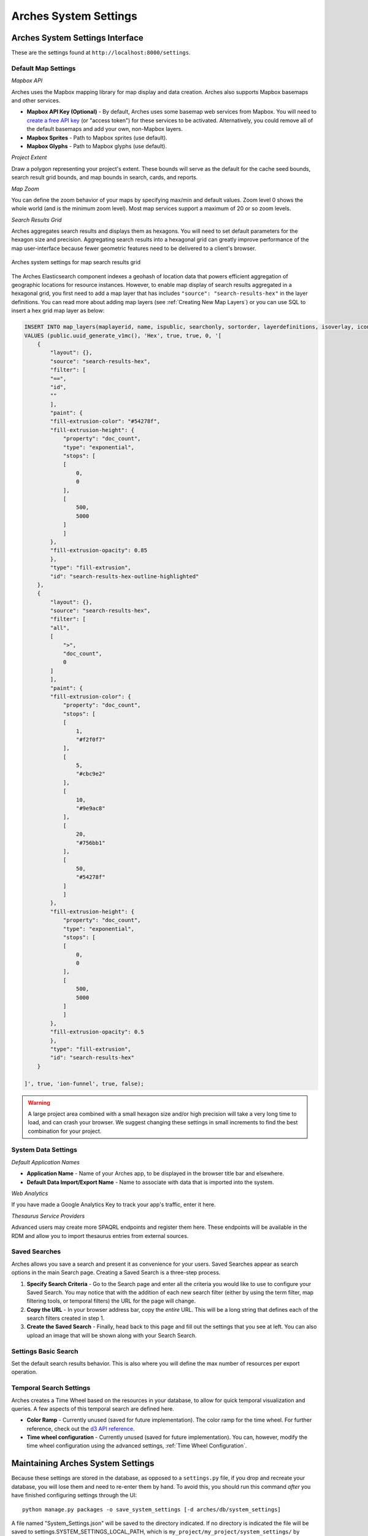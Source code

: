 ######################
Arches System Settings
######################

.. seealso::

    This section covers configuration settings that are managed through a browser. You will likely need to update other :ref:`settings that are defined elsewhere <Settings - Beyond the UI>`.

Arches System Settings Interface
--------------------------------

These are the settings found at ``http://localhost:8000/settings``.

Default Map Settings
====================

*Mapbox API*

Arches uses the Mapbox mapping library for map display and data creation. Arches also supports Mapbox basemaps and other services.

+ **Mapbox API Key (Optional)** - By default, Arches uses some basemap web services from Mapbox. You will need to `create a free API key <https://www.mapbox.com/help/create-api-access-token/>`_ (or "access token") for these services to be activated. Alternatively, you could remove all of the default basemaps and add your own, non-Mapbox layers.
+ **Mapbox Sprites** - Path to Mapbox sprites (use default).
+ **Mapbox Glyphs** - Path to Mapbox glyphs (use default).

*Project Extent*

Draw a polygon representing your project's extent. These bounds will serve as the default for the cache seed bounds, search result grid bounds, and map bounds in search, cards, and reports.

*Map Zoom*

You can define the zoom behavior of your maps by specifying max/min and default values. Zoom level 0 shows the whole world (and is the minimum zoom level). Most map services support a maximum of 20 or so zoom levels.

*Search Results Grid*

Arches aggregates search results and displays them as hexagons. You will need to set default parameters for the hexagon size and precision. Aggregating search results into a hexagonal grid can greatly improve performance of the map user-interface because fewer geometric features need to be delivered to a client's browser.

.. figure:: ../images/system-settings-map-grind-hex.png
    :width: 100%
    :align: center

    Arches system settings for map search results grid

The Arches Elasticsearch component indexes a geohash of location data that powers efficient aggregation of geographic locations for resource instances. However, to enable map display of search results aggregated in a hexagonal grid, you first need to add a map layer that has includes ``"source": "search-results-hex"`` in the layer definitions. You can read more about adding map layers (see :ref:`Creating New Map Layers`) or you can use SQL to insert a hex grid map layer as below:

.. code-block:: sql

    INSERT INTO map_layers(maplayerid, name, ispublic, searchonly, sortorder, layerdefinitions, isoverlay, icon, activated, addtomap)
    VALUES (public.uuid_generate_v1mc(), 'Hex', true, true, 0, '[
        {
            "layout": {},
            "source": "search-results-hex",
            "filter": [
            "==",
            "id",
            ""
            ],
            "paint": {
            "fill-extrusion-color": "#54278f",
            "fill-extrusion-height": {
                "property": "doc_count",
                "type": "exponential",
                "stops": [
                [
                    0,
                    0
                ],
                [
                    500,
                    5000
                ]
                ]
            },
            "fill-extrusion-opacity": 0.85
            },
            "type": "fill-extrusion",
            "id": "search-results-hex-outline-highlighted"
        },
        {
            "layout": {},
            "source": "search-results-hex",
            "filter": [
            "all",
            [
                ">",
                "doc_count",
                0
            ]
            ],
            "paint": {
            "fill-extrusion-color": {
                "property": "doc_count",
                "stops": [
                [
                    1,
                    "#f2f0f7"
                ],
                [
                    5,
                    "#cbc9e2"
                ],
                [
                    10,
                    "#9e9ac8"
                ],
                [
                    20,
                    "#756bb1"
                ],
                [
                    50,
                    "#54278f"
                ]
                ]
            },
            "fill-extrusion-height": {
                "property": "doc_count",
                "type": "exponential",
                "stops": [
                [
                    0,
                    0
                ],
                [
                    500,
                    5000
                ]
                ]
            },
            "fill-extrusion-opacity": 0.5
            },
            "type": "fill-extrusion",
            "id": "search-results-hex"
        }
    ​
    ]', true, 'ion-funnel', true, false);



.. warning:: A large project area combined with a small hexagon size and/or high precision will take a very long time to load, and can crash your browser. We suggest changing these settings in small increments to find the best combination for your project.

System Data Settings
====================

*Default Application Names*

+ **Application Name** - Name of your Arches app, to be displayed in the browser title bar and elsewhere.
+ **Default Data Import/Export Name** - Name to associate with data that is imported into the system.

*Web Analytics*

If you have made a Google Analytics Key to track your app's traffic, enter it here.

*Thesaurus Service Providers*

Advanced users may create more SPAQRL endpoints and register them here. These endpoints will be available in the RDM and allow you to import thesaurus entries from external sources.

Saved Searches
==============

Arches allows you save a search and present it as convenience for your users. Saved Searches appear as search options in the main Search page. Creating a Saved Search is a three-step process.

#. **Specify Search Criteria** - Go to the Search page and enter all the criteria you would like to use to configure your Saved Search. You may notice that with the addition of each new search filter (either by using the term filter, map filtering tools, or temporal filters) the URL for the page will change.
#. **Copy the URL** - In your browser address bar, copy the *entire* URL. This will be a long string that defines each of the search filters created in step 1.
#. **Create the Saved Search** - Finally, head back to this page and fill out the settings that you see at left. You can also upload an image that will be shown along with your Search Search.

Settings Basic Search
=====================

Set the default search results behavior. This is also where you will define the max number of resources per export operation.

Temporal Search Settings
========================

Arches creates a Time Wheel based on the resources in your database, to allow for quick temporal visualization and queries. A few aspects of this temporal search are defined here.

+ **Color Ramp** - Currently unused (saved for future implementation). The color ramp for the time wheel. For further reference, check out the `d3 API reference <https://github.com/d3/d3-3.x-api-reference/blob/master/Ordinal-Scales.md>`_.
+ **Time wheel configuration** - Currently unused (saved for future implementation).  You can, however, modify the time wheel configuration using the advanced settings, :ref:`Time Wheel Configuration`.

Maintaining Arches System Settings
----------------------------------

Because these settings are stored in the database, as opposed to a ``settings.py`` file, if you drop and recreate your database, you will lose them and need to re-enter them by hand. To avoid this, you should run this command *after* you have finished configuring settings through the UI::

    python manage.py packages -o save_system_settings [-d arches/db/system_settings]

A file named "System_Settings.json" will be saved to the directory indicated. If no directory is indicated the file will be saved to settings.SYSTEM_SETTINGS_LOCAL_PATH, which is ``my_project/my_project/system_settings/`` by default. This same path is used to import settings when a new package is loaded into your project.

Changing the Admin Password
---------------------------

The first item of business when preparing your production of Arches is to change the Admin user's password. You cannot change the Admin user's password in the Arches UI because the Admin account is not associated with an email. Instead you'll need to use the Django admin page:

1. Login as admin to Arches or in the Django admin (``http://localhost:8000/admin/``)
2. Navigate to the Django admin user page ``http://localhost:8000/admin/auth/user/``.
3. In the upper right of the page select ``CHANGE PASSWORD`` and follow the steps to update the password.

.. image:: ../images/change-admin-pwd.png
